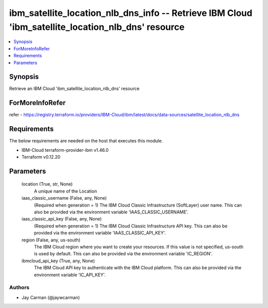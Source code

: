 
ibm_satellite_location_nlb_dns_info -- Retrieve IBM Cloud 'ibm_satellite_location_nlb_dns' resource
===================================================================================================

.. contents::
   :local:
   :depth: 1


Synopsis
--------

Retrieve an IBM Cloud 'ibm_satellite_location_nlb_dns' resource


ForMoreInfoRefer
----------------
refer - https://registry.terraform.io/providers/IBM-Cloud/ibm/latest/docs/data-sources/satellite_location_nlb_dns

Requirements
------------
The below requirements are needed on the host that executes this module.

- IBM-Cloud terraform-provider-ibm v1.46.0
- Terraform v0.12.20



Parameters
----------

  location (True, str, None)
    A unique name of the Location


  iaas_classic_username (False, any, None)
    (Required when generation = 1) The IBM Cloud Classic Infrastructure (SoftLayer) user name. This can also be provided via the environment variable 'IAAS_CLASSIC_USERNAME'.


  iaas_classic_api_key (False, any, None)
    (Required when generation = 1) The IBM Cloud Classic Infrastructure API key. This can also be provided via the environment variable 'IAAS_CLASSIC_API_KEY'.


  region (False, any, us-south)
    The IBM Cloud region where you want to create your resources. If this value is not specified, us-south is used by default. This can also be provided via the environment variable 'IC_REGION'.


  ibmcloud_api_key (True, any, None)
    The IBM Cloud API key to authenticate with the IBM Cloud platform. This can also be provided via the environment variable 'IC_API_KEY'.













Authors
~~~~~~~

- Jay Carman (@jaywcarman)

